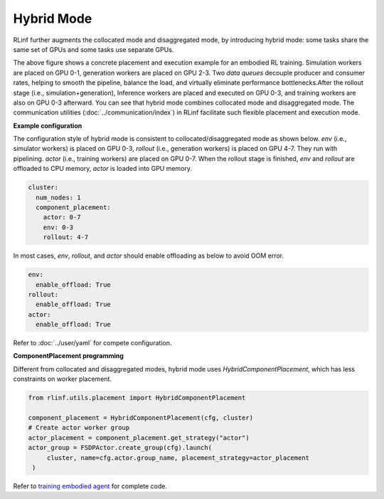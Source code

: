Hybrid Mode
===========

.. image:: ../../../_static/svg/hybrid.svg
   :width: 600px
   :align: center
   :class: hyb-img

RLinf further augments the collocated mode and disaggregated mode, by introducing hybrid mode: some tasks share the same set of GPUs and some tasks use separate GPUs.

The above figure shows a concrete placement and execution example for an embodied RL training. 
Simulation workers are placed on GPU 0-1, generation workers are placed on GPU 2-3. Two *data queues* decouple producer and consumer rates, 
helping to smooth the pipeline, balance the load, and virtually eliminate performance bottlenecks.After the rollout stage (i.e., simulation+generation), Inference workers are placed and executed on GPU 0-3, and training workers are also on GPU 0-3 afterward. You can see that hybrid mode combines collocated mode and disaggregated mode. The communication utilities (:doc:`../communication/index`) in RLinf facilitate such flexible placement and execution mode.

**Example configuration**

The configuration style of hybrid mode is consistent to collocated/disaggregated mode as shown below. `env` (i.e., simulator workers) is placed on GPU 0-3, `rollout` (i.e., generation workers) is placed on GPU 4-7. They run with pipelining. `actor` (i.e., training workers) are placed on GPU 0-7. When the rollout stage is finished, `env` and `rollout` are offloaded to CPU memory, `actor` is loaded into GPU memory.

.. code:: yaml

  cluster:
    num_nodes: 1
    component_placement:
      actor: 0-7
      env: 0-3
      rollout: 4-7

In most cases, `env`, `rollout`, and `actor` should enable offloading as below to avoid OOM error.

.. code:: yaml

   env:
     enable_offload: True
   rollout:
     enable_offload: True
   actor:
     enable_offload: True

Refer to :doc:`../user/yaml` for compete configuration.

**ComponentPlacement programming**

Different from collocated and disaggregated modes, hybrid mode uses `HybridComponentPlacement`, which has less constraints on worker placement.

.. code:: python 

   from rlinf.utils.placement import HybridComponentPlacement

   component_placement = HybridComponentPlacement(cfg, cluster)
   # Create actor worker group
   actor_placement = component_placement.get_strategy("actor")
   actor_group = FSDPActor.create_group(cfg).launch(
        cluster, name=cfg.actor.group_name, placement_strategy=actor_placement
    )

Refer to `training embodied agent <https://github.com/RLinf/RLinf/blob/main/examples/embodiment/train_embodied_agent.py>`_ for complete code.
